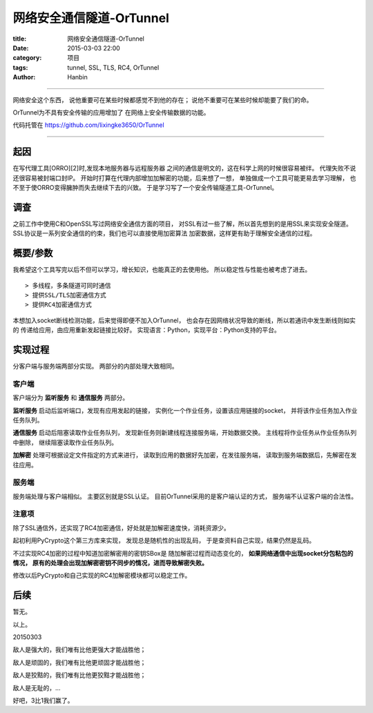 网络安全通信隧道-OrTunnel
##############################

:title: 网络安全通信隧道-OrTunnel
:date: 2015-03-03 22:00
:category: 项目
:tags: tunnel, SSL, TLS, RC4, OrTunnel
:author: Hanbin

------

网络安全这个东西，
说他重要可在某些时候都感觉不到他的存在；
说他不重要可在某些时候却能要了我们的命。

OrTunnel为不具有安全传输的应用增加了
在网络上安全传输数据的功能。

代码托管在
https://github.com/lixingke3650/OrTunnel

------
  
起因
====

在写代理工具[ORRO][2]时,发现本地服务器与远程服务器
之间的通信是明文的，这在科学上网的时候很容易被绊。
代理失败不说还很容易被封端口封IP。
开始时打算在代理内部增加加解密的功能，后来想了一想，
单独做成一个工具可能更易去学习理解，
也不至于使ORRO变得臃肿而失去继续下去的兴致。
于是学习写了一个安全传输隧道工具-OrTunnel。

调查
====

之前工作中使用C和OpenSSL写过网络安全通信方面的项目，
对SSL有过一些了解，所以首先想到的是用SSL来实现安全隧道。
SSL协议是一系列安全通信的约束，我们也可以直接使用加密算法
加密数据，这样更有助于理解安全通信的过程。

概要/参数
==========

我希望这个工具写完以后不但可以学习，增长知识，也能真正的去使用他。
所以稳定性与性能也被考虑了进去。

.. figure:: ./resource/img/网络安全通信隧道-OrTunnel/001.png
  :alt: alternate text

::

    > 多线程，多条隧道可同时通信  
    > 提供SSL/TLS加密通信方式  
    > 提供RC4加密通信方式  
  
本想加入socket断线检测功能，后来觉得即便不加入OrTunnel，
也会存在因网络状况导致的断线，所以若通讯中发生断线则如实的
传递给应用，由应用重新发起链接比较好。
实现语言：Python，实现平台：Python支持的平台。

实现过程
========

分客户端与服务端两部分实现。
两部分的内部处理大致相同。

客户端
------

客户端分为 **监听服务** 和 **通信服务** 两部分。

**监听服务** 启动后监听端口，发现有应用发起的链接，
实例化一个作业任务，设置该应用链接的socket，
并将该作业任务加入作业任务队列。

**通信服务** 启动后阻塞读取作业任务队列，
发现新任务则新建线程连接服务端，开始数据交换。
主线程将作业任务从作业任务队列中删除，
继续阻塞读取作业任务队列。

**加解密** 处理可根据设定文件指定的方式来进行，
读取到应用的数据好先加密，在发往服务端，
读取到服务端数据后，先解密在发往应用。

服务端
------

服务端处理与客户端相似。
主要区别就是SSL认证。
目前OrTunnel采用的是客户端认证的方式，
服务端不认证客户端的合法性。

注意项
------

除了SSL通信外，还实现了RC4加密通信，好处就是加解密速度快，消耗资源少。

起初利用PyCrypto这个第三方库来实现，
发现总是随机性的出现乱码，
于是查资料自己实现，结果仍然是乱码。

不过实现RC4加密的过程中知道加密解密用的密钥SBox是
随加解密过程而动态变化的，
**如果网络通信中出现socket分包粘包的情况，
原有的处理会出现加解密密钥不同步的情况，进而导致解密失败。**

修改以后PyCrypto和自己实现的RC4加解密模块都可以稳定工作。

后续
====

暂无。

以上。

20150303

敌人是强大的，我们唯有比他更强大才能战胜他；

敌人是顽固的，我们唯有比他更顽固才能战胜他；

敌人是狡黠的，我们唯有比他更狡黠才能战胜他；

敌人是无耻的，...

好吧，3比1我们赢了。
